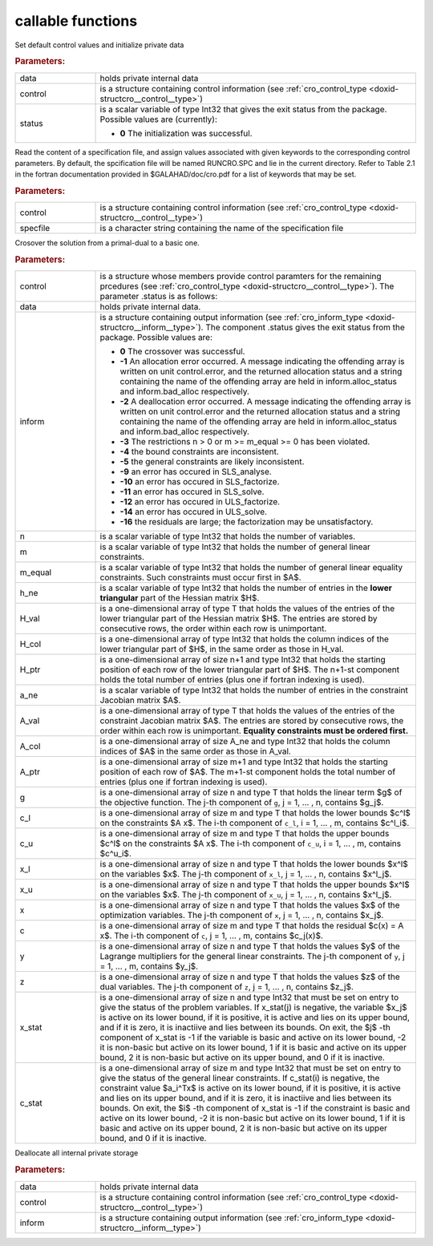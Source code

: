 callable functions
------------------

.. index:: pair: function; cro_initialize
.. _doxid-galahad__cro_8h_1aeb10643b5d27efef952b60d9ba0eb206:

.. ref-code-block:: julia
	:class: doxyrest-title-code-block

        function cro_initialize(data, control, status)

Set default control values and initialize private data



.. rubric:: Parameters:

.. list-table::
	:widths: 20 80

	*
		- data

		- holds private internal data

	*
		- control

		- is a structure containing control information (see :ref:`cro_control_type <doxid-structcro__control__type>`)

	*
		- status

		-
		  is a scalar variable of type Int32 that gives the exit status from the package. Possible values are (currently):

		  * **0**
                    The initialization was successful.

.. index:: pair: function; cro_read_specfile
.. _doxid-galahad__cro_8h_1a55c7770ae26847b5c17055c290a54c2a:

.. ref-code-block:: julia
	:class: doxyrest-title-code-block

        function cro_read_specfile(control, specfile)

Read the content of a specification file, and assign values associated
with given keywords to the corresponding control parameters. By default,
the spcification file will be named RUNCRO.SPC and lie in the current
directory. Refer to Table 2.1 in the fortran documentation provided in
$GALAHAD/doc/cro.pdf for a list of keywords that may be set.


.. rubric:: Parameters:

.. list-table::
	:widths: 20 80

	*
		- control

		- is a structure containing control information (see :ref:`cro_control_type <doxid-structcro__control__type>`)

	*
		- specfile

		- is a character string containing the name of the specification file

.. index:: pair: function; cro_crossover_solution
.. _doxid-galahad__cro_8h_1a1ab8bdd6e394fe4d89c1c2acba8a5a7b:

.. ref-code-block:: julia
	:class: doxyrest-title-code-block

        function cro_crossover_solution(data, control, inform, n, m, m_equal, 
                                        h_ne, H_val, H_col, H_ptr, 
                                        a_ne, A_val, A_col, A_ptr, 
                                        g, c_l, c_u, x_l, x_u,
                                        x, c, y, z, x_stat, c_stat)

Crosover the solution from a primal-dual to a basic one.

.. rubric:: Parameters:

.. list-table::
	:widths: 20 80

	*
		- control

		- is a structure whose members provide control paramters for the remaining prcedures (see :ref:`cro_control_type <doxid-structcro__control__type>`). The parameter .status is as follows:

	*
		- data

		- holds private internal data.

	*
		- inform

		-
		  is a structure containing output information (see :ref:`cro_inform_type <doxid-structcro__inform__type>`). The component .status gives the exit status from the package. Possible values are:

		  * **0**
                    The crossover was successful.

		  * **-1**
                    An allocation error occurred. A message indicating
                    the offending array is written on unit
                    control.error, and the returned allocation status
                    and a string containing the name of the offending
                    array are held in inform.alloc_status and
                    inform.bad_alloc respectively.

		  * **-2**
                    A deallocation error occurred. A message indicating
                    the offending array is written on unit control.error
                    and the returned allocation status and a string
                    containing the name of the offending array are held
                    in inform.alloc_status and inform.bad_alloc
                    respectively.

		  * **-3**
                    The restrictions n > 0 or m >= m_equal >= 0 has been
                    violated.

		  * **-4**
                    the bound constraints are inconsistent.

		  * **-5**
                    the general constraints are likely inconsistent.

		  * **-9**
                    an error has occured in SLS_analyse.

		  * **-10**
                    an error has occured in SLS_factorize.

		  * **-11**
                    an error has occured in SLS_solve.

		  * **-12**
                    an error has occured in ULS_factorize.

		  * **-14**
                    an error has occured in ULS_solve.

		  * **-16**
                    the residuals are large; the factorization may be
                    unsatisfactory.

	*
		- n

		- is a scalar variable of type Int32 that holds the number of variables.

	*
		- m

		- is a scalar variable of type Int32 that holds the number of general linear constraints.

	*
		- m_equal

		- is a scalar variable of type Int32 that holds the number of general linear equality constraints. Such constraints must occur first in $A$.

	*
		- h_ne

		- is a scalar variable of type Int32 that holds the number of entries in the **lower triangular** part of the Hessian matrix $H$.

	*
		- H_val

		- is a one-dimensional array of type T that holds the values of the entries of the lower triangular part of the Hessian matrix $H$. The entries are stored by consecutive rows, the order within each row is unimportant.

	*
		- H_col

		- is a one-dimensional array of type Int32 that holds the column indices of the lower triangular part of $H$, in the same order as those in H_val.

	*
		- H_ptr

		- is a one-dimensional array of size n+1 and type Int32 that holds the starting position of each row of the lower triangular part of $H$. The n+1-st component holds the total number of entries (plus one if fortran indexing is used).

	*
		- a_ne

		- is a scalar variable of type Int32 that holds the number of entries in the constraint Jacobian matrix $A$.

	*
		- A_val

		- is a one-dimensional array of type T that holds the values of the entries of the constraint Jacobian matrix $A$. The entries are stored by consecutive rows, the order within each row is unimportant. **Equality constraints must be ordered first.**

	*
		- A_col

		- is a one-dimensional array of size A_ne and type Int32 that holds the column indices of $A$ in the same order as those in A_val.

	*
		- A_ptr

		- is a one-dimensional array of size m+1 and type Int32 that holds the starting position of each row of $A$. The m+1-st component holds the total number of entries (plus one if fortran indexing is used).

	*
		- g

		- is a one-dimensional array of size n and type T that holds the linear term $g$ of the objective function. The j-th component of ``g``, j = 1, ... , n, contains $g_j$.

	*
		- c_l

		- is a one-dimensional array of size m and type T that holds the lower bounds $c^l$ on the constraints $A x$. The i-th component of ``c_l``, i = 1, ... , m, contains $c^l_i$.

	*
		- c_u

		- is a one-dimensional array of size m and type T that holds the upper bounds $c^l$ on the constraints $A x$. The i-th component of ``c_u``, i = 1, ... , m, contains $c^u_i$.

	*
		- x_l

		- is a one-dimensional array of size n and type T that holds the lower bounds $x^l$ on the variables $x$. The j-th component of ``x_l``, j = 1, ... , n, contains $x^l_j$.

	*
		- x_u

		- is a one-dimensional array of size n and type T that holds the upper bounds $x^l$ on the variables $x$. The j-th component of ``x_u``, j = 1, ... , n, contains $x^l_j$.

	*
		- x

		- is a one-dimensional array of size n and type T that holds the values $x$ of the optimization variables. The j-th component of ``x``, j = 1, ... , n, contains $x_j$.

	*
		- c

		- is a one-dimensional array of size m and type T that holds the residual $c(x) = A x$. The i-th component of ``c``, j = 1, ... , m, contains $c_j(x)$.

	*
		- y

		- is a one-dimensional array of size n and type T that holds the values $y$ of the Lagrange multipliers for the general linear constraints. The j-th component of ``y``, j = 1, ... , m, contains $y_j$.

	*
		- z

		- is a one-dimensional array of size n and type T that holds the values $z$ of the dual variables. The j-th component of ``z``, j = 1, ... , n, contains $z_j$.

	*
		- x_stat

		- is a one-dimensional array of size n and type Int32 that must be set on entry to give the status of the problem variables. If x_stat(j) is negative, the variable $x_j$ is active on its lower bound, if it is positive, it is active and lies on its upper bound, and if it is zero, it is inactiive and lies between its bounds. On exit, the $j$ -th component of x_stat is -1 if the variable is basic and active on its lower bound, -2 it is non-basic but active on its lower bound, 1 if it is basic and active on its upper bound, 2 it is non-basic but active on its upper bound, and 0 if it is inactive.

	*
		- c_stat

		- is a one-dimensional array of size m and type Int32 that must be set on entry to give the status of the general linear constraints. If c_stat(i) is negative, the constraint value $a_i^Tx$ is active on its lower bound, if it is positive, it is active and lies on its upper bound, and if it is zero, it is inactiive and lies between its bounds. On exit, the $i$ -th component of x_stat is -1 if the constraint is basic and active on its lower bound, -2 it is non-basic but active on its lower bound, 1 if it is basic and active on its upper bound, 2 it is non-basic but active on its upper bound, and 0 if it is inactive.

.. index:: pair: function; cro_terminate
.. _doxid-galahad__cro_8h_1ae0692951f03b0999f73a8f68b7d62212:

.. ref-code-block:: julia
	:class: doxyrest-title-code-block

        function cro_terminate(data, control, inform)

Deallocate all internal private storage



.. rubric:: Parameters:

.. list-table::
	:widths: 20 80

	*
		- data

		- holds private internal data

	*
		- control

		- is a structure containing control information (see :ref:`cro_control_type <doxid-structcro__control__type>`)

	*
		- inform

		- is a structure containing output information (see :ref:`cro_inform_type <doxid-structcro__inform__type>`)
